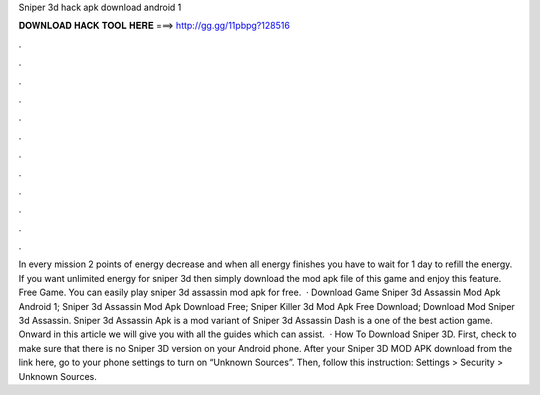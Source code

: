 Sniper 3d hack apk download android 1

𝐃𝐎𝐖𝐍𝐋𝐎𝐀𝐃 𝐇𝐀𝐂𝐊 𝐓𝐎𝐎𝐋 𝐇𝐄𝐑𝐄 ===> http://gg.gg/11pbpg?128516

.

.

.

.

.

.

.

.

.

.

.

.

In every mission 2 points of energy decrease and when all energy finishes you have to wait for 1 day to refill the energy. If you want unlimited energy for sniper 3d then simply download the mod apk file of this game and enjoy this feature. Free Game. You can easily play sniper 3d assassin mod apk for free.  · Download Game Sniper 3d Assassin Mod Apk Android 1; Sniper 3d Assassin Mod Apk Download Free; Sniper Killer 3d Mod Apk Free Download; Download Mod Sniper 3d Assassin. Sniper 3d Assassin Apk is a mod variant of Sniper 3d Assassin Dash is a one of the best action game. Onward in this article we will give you with all the guides which can assist.  · How To Download Sniper 3D. First, check to make sure that there is no Sniper 3D version on your Android phone. After your Sniper 3D MOD APK download from the link here, go to your phone settings to turn on “Unknown Sources”. Then, follow this instruction: Settings > Security > Unknown Sources.
